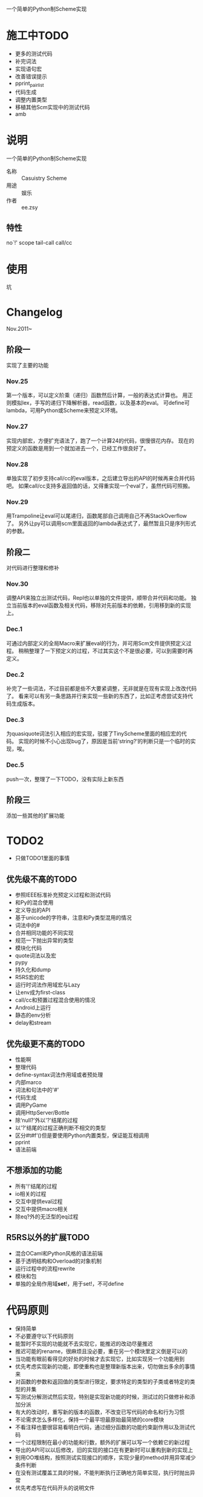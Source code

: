 一个简单的Python制Scheme实现

* 施工中TODO
 + 更多的测试代码
 + 补完词法
 + 实现语句宏
 + 改善错误提示
 + pprint_pairlist
 + 代码生成
 + 调整内置类型
 + 移植其他Scm实现中的测试代码
 + amb

* 说明
一个简单的Python制Scheme实现
 + 名称 :: Casuistry Scheme
 + 用途 :: 娱乐
 + 作者 :: ee.zsy
** 特性
no`!' scope tail-call call/cc

* 使用
坑

* Changelog
Nov.2011~
** 阶段一
实现了主要的功能
*** Nov.25
第一个版本，可以定义阶乘（递归）函数然后计算，一般的表达式计算也。
用正则模拟lex，手写的递归下降解析器，read函数，以及基本的eval。
可define可lambda，可用Python或Scheme来预定义环境。
*** Nov.27
实现内部宏，方便扩充语法了，跑了一个计算24的代码，很慢很花内存。
现在的预定义的函数是用到一个就加进去一个，已经工作很良好了。
*** Nov.28
单独实现了初步支持call/cc的eval版本，之后建立导出的API的时候再来合并代码吧。
如果call/cc支持多返回值的话，又得重实现一个eval了，虽然代码可照搬。
*** Nov.29
用Trampoline让eval可以尾递归，函数尾部自己调用自己不再StackOverflow了。
另外让py可以调用scm里面返回的lambda表达式了，最然暂且只是序列形式的参数。
** 阶段二
对代码进行整理和修补
*** Nov.30
调整API来独立出测试代码，Repl也以单独的文件提供，顺带合并代码和功能。
独立当前版本的eval函数及相关代码，移除对先前版本的依赖，引用移到新的实现上。
*** Dec.1
可通过内部定义的全局Macro来扩展eval的行为，并可用Scm文件提供预定义过程。
稍稍整理了一下预定义的过程，不过其实这个不是很必要，可以到需要时再定义。
*** Dec.2
补完了一些词法，不过目前都是些不大要紧调整，无非就是在现有实现上改改代码了。
看来可以有另一条思路并行来实现一些新的东西了，比如正考虑尝试支持代码生成版本。
*** Dec.3
为quasiquote词法引入相应的宏实现，驳接了TinyScheme里面的相应宏的代码。
实现的时候不小心出现bug了，原因是当前‘string?’的判断只是一个临时的实现，唉。
*** Dec.5
push一次，整理了一下TODO，没有实际上新东西
** 阶段三
添加一些其他的扩展功能

* TODO2
 + 只做TODO1里面的事情
** 优先级不高的TODO
 + 参照IEEE标准补充预定义过程和测试代码
 + 和Py的混合使用
 + 定义导出的API
 + 基于unicode的字符串，注意和Py类型混用的情况
 + 词法中的#
 + 合并相同功能的不同实现
 + 规范一下抛出异常的类型
 + 模块化代码
 + quote词法以及宏
 + pypy
 + 持久化和dump
 + R5RS宏的宏
 + 运行时词法作用域宏与Lazy
 + 让env成为first-class
 + call/cc和预置过程混合使用的情况
 + Android上运行
 + 静态的env分析
 + delay和stream
** 优先级更不高的TODO
 + 性能啊
 + 整理代码
 + define-syntax词法作用域或者预处理
 + 内部marco
 + 词法和句法中的'#'
 + 代码生成
 + 调用PyGame
 + 调用HttpServer/Bottle
 + 除‘null?’外以'?'结尾的过程
 + 以'?'结尾的过程正确判断不相交的类型 
 + 区分#t#f‘()但是要使用Python内置类型，保证能互相调用
 + pprint
 + 语法前端
** 不想添加的功能
 + 所有'!'结尾的过程
 + io相关的过程
 + 交互中提供eval过程
 + 交互中提供macro相关
 + 除eq?外的无泛型的eq过程
** R5RS以外的扩展TODO
 + 混合OCaml和Python风格的语法前端
 + 基于透明结构和Overload的对象机制
 + 运行过程中的流程rewrite
 + 模块和包
 + 单独的全局作用域*set*!，用于set!，不可define

* 代码原则
 + 保持简单
 + 不必要遵守以下代码原则
 + 能暂时不实现的功能就不去实现它，能推迟的改动尽量推迟
 + 推迟可能的rename，很麻烦且没必要，重在另一个模块里定义倒是可以的
 + 当功能有眼前看得见的好处的时候才去实现它，比如实现另一个功能用到
 + 优先考虑实现新的功能，即使重构也是整理新版本出来，切勿做出多余的事情来
 + 对函数的参数和返回值的类型进行限定，要求特定的类型的子类或者特定的类型的并集
 + 写测试分解测试然后实现，特别是实现新功能的时候，测试过的只做修补和添加分派
 + 有大的改动时，重写新的版本的函数，不改变已写代码的命名和行为习惯
 + 不论需求怎么多样化，保持一个最平坦最原始最简陋的core模块
 + 不看注释也要很容易看明白代码，通过细分函数的功能约束副作用以及测试代码
 + 一个过程限制在最小的功能和行数，额外的扩展可以写一个依赖它的新过程
 + 导出的API可以以后修改，旧的实现的接口在有更新时可以重构到新的实现上
 + 别用OO堆结构，按照测试实现接口的顺序，实现少量的method并用异常减少条件判断
 + 在没有测试覆盖工具的时候，不能判断执行正确地方简单实现，执行时抛出异常
 + 优先考虑写在代码开头的说明文件

* 链接
 + [[http://mitpress.mit.edu/sicp/][SICP]]
 + IEEE 1178
 + R5RS
 + Lambda Paper
 + [[http://tinyscheme.sourceforge.net/][tinyscheme]]
 + scm/slib
 + [[http://www.biwascheme.org/][biwascheme]]
 + [[https://hkn.eecs.berkeley.edu/~dyoo/python/pyscheme/][pyscheme]]
 + psyche

